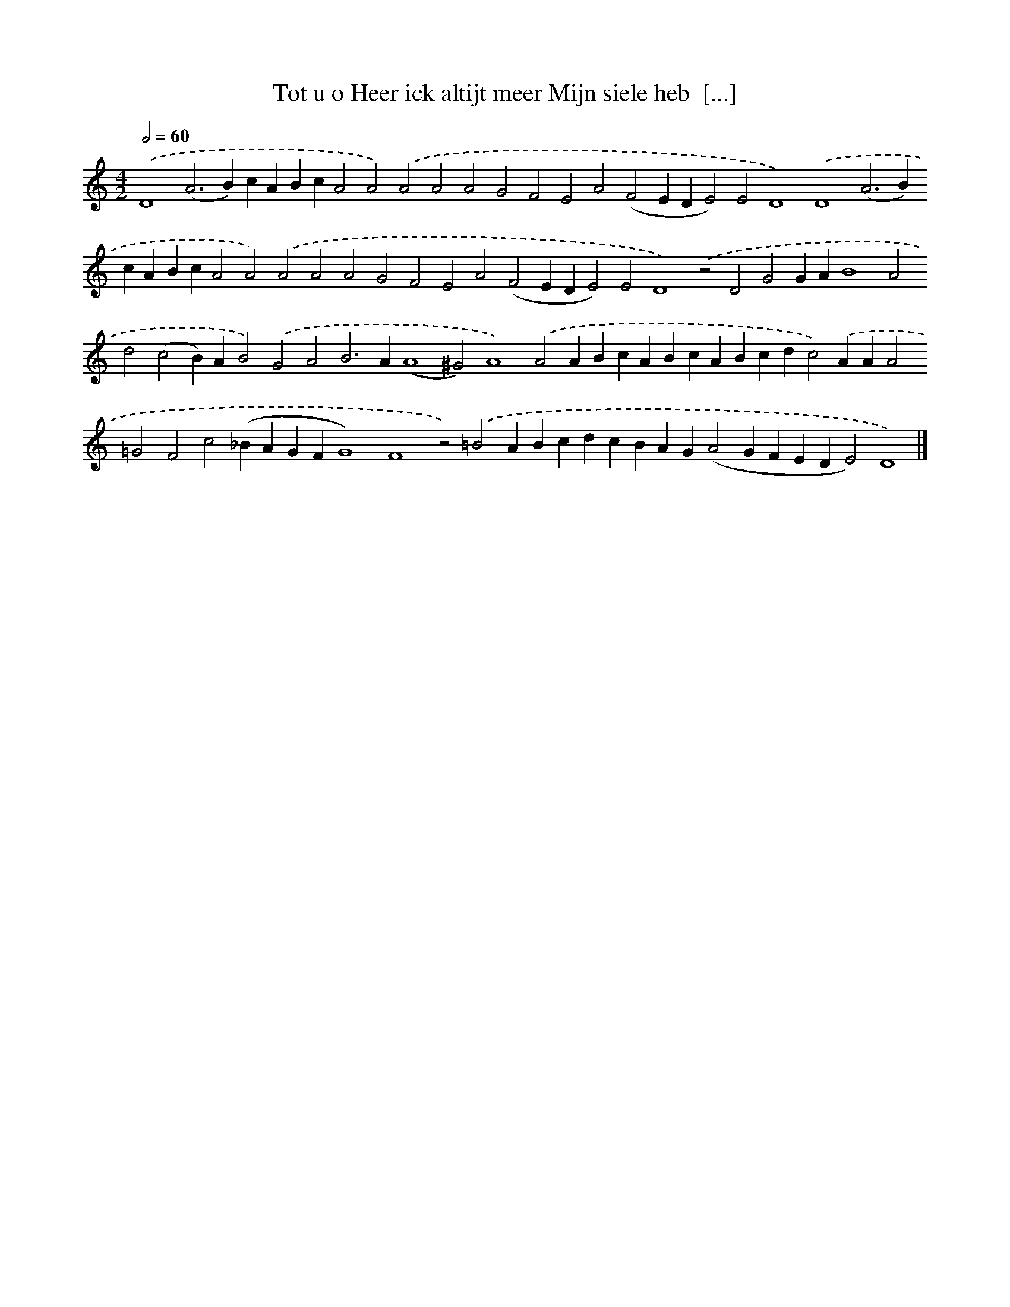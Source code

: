 X: 578
T: Tot u o Heer ick altijt meer Mijn siele heb  [...]
%%abc-version 2.0
%%abcx-abcm2ps-target-version 5.9.1 (29 Sep 2008)
%%abc-creator hum2abc beta
%%abcx-conversion-date 2018/11/01 14:35:34
%%humdrum-veritas 2176947242
%%humdrum-veritas-data 3553548215
%%continueall 1
%%barnumbers 0
L: 1/4
M: 4/2
Q: 1/2=60
K: C clef=treble
.('D4(A2>B2)cABcA2A2).('A2A2A2G2F2E2A2(F2EDE2)E2D4).('D4(A2>B2)cABcA2A2).('A2A2A2G2F2E2A2(F2EDE2)E2D4).('z2D2G2GAB4A2d2(c2B)AB2).('G2A2B2>A2(A4^G2)A4).('A2ABcABcABcdc2).('AAA2=G2F2c2(_BAGFG4)F4z2).('=B2ABcdcBAG(A2GFEDE2)D4) |]
